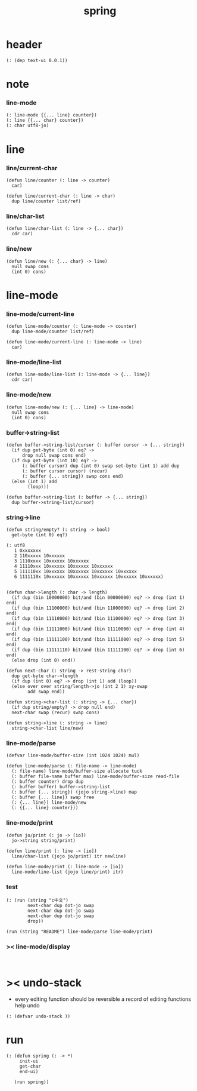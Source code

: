 #+title: spring

* header

  #+begin_src jojo
  (: (dep text-ui 0.0.1))
  #+end_src

* note

*** line-mode

    #+begin_src jojo
    (: line-mode {{... line} counter})
    (: line {{... char} counter})
    (: char utf8-jo)
    #+end_src

* line

*** line/current-char

    #+begin_src jojo
    (defun line/counter (: line -> counter)
      car)

    (defun line/current-char (: line -> char)
      dup line/counter list/ref)
    #+end_src

*** line/char-list

    #+begin_src jojo
    (defun line/char-list (: line -> {... char})
      cdr car)
    #+end_src

*** line/new

    #+begin_src jojo
    (defun line/new (: {... char} -> line)
      null swap cons
      (int 0) cons)
    #+end_src

* line-mode

*** line-mode/current-line

    #+begin_src jojo
    (defun line-mode/counter (: line-mode -> counter)
      dup line-mode/counter list/ref)

    (defun line-mode/current-line (: line-mode -> line)
      car)
    #+end_src

*** line-mode/line-list

    #+begin_src jojo
    (defun line-mode/line-list (: line-mode -> {... line})
      cdr car)
    #+end_src

*** line-mode/new

    #+begin_src jojo
    (defun line-mode/new (: {... line} -> line-mode)
      null swap cons
      (int 0) cons)
    #+end_src

*** buffer->string-list

    #+begin_src jojo
    (defun buffer->string-list/cursor (: buffer cursor -> {... string})
      (if dup get-byte (int 0) eq? ->
          drop null swap cons end)
      (if dup get-byte (int 10) eq? ->
          (: buffer cursor) dup (int 0) swap set-byte (int 1) add dup
          (: buffer cursor cursor) (recur)
          (: buffer {... string}) swap cons end)
      (else (int 1) add
            (loop)))

    (defun buffer->string-list (: buffer -> {... string})
      dup buffer->string-list/cursor)
    #+end_src

*** string->line

    #+begin_src jojo
    (defun string/empty? (: string -> bool)
      get-byte (int 0) eq?)

    (: utf8
       1 0xxxxxxx
       2 110xxxxx 10xxxxxx
       3 1110xxxx 10xxxxxx 10xxxxxx
       4 11110xxx 10xxxxxx 10xxxxxx 10xxxxxx
       5 111110xx 10xxxxxx 10xxxxxx 10xxxxxx 10xxxxxx
       6 1111110x 10xxxxxx 10xxxxxx 10xxxxxx 10xxxxxx 10xxxxxx)


    (defun char->length (: char -> length)
      (if dup (bin 10000000) bit/and (bin 00000000) eq? -> drop (int 1) end)
      (if dup (bin 11100000) bit/and (bin 11000000) eq? -> drop (int 2) end)
      (if dup (bin 11110000) bit/and (bin 11100000) eq? -> drop (int 3) end)
      (if dup (bin 11111000) bit/and (bin 11110000) eq? -> drop (int 4) end)
      (if dup (bin 11111100) bit/and (bin 11111000) eq? -> drop (int 5) end)
      (if dup (bin 11111110) bit/and (bin 11111100) eq? -> drop (int 6) end)
      (else drop (int 0) end))

    (defun next-char (: string -> rest-string char)
      dup get-byte char->length
      (if dup (int 0) eq? -> drop (int 1) add (loop))
      (else over over string/length->jo (int 2 1) xy-swap
            add swap end))

    (defun string->char-list (: string -> {... char})
      (if dup string/empty? -> drop null end)
      next-char swap (recur) swap cons)

    (defun string->line (: string -> line)
      string->char-list line/new)
    #+end_src

*** line-mode/parse

    #+begin_src jojo
    (defvar line-mode/buffer-size (int 1024 1024) mul)

    (defun line-mode/parse (: file-name -> line-mode)
      (: file-name) line-mode/buffer-size allocate tuck
      (: buffer file-name buffer max) line-mode/buffer-size read-file
      (: buffer counter) drop dup
      (: buffer buffer) buffer->string-list
      (: buffer {... string}) (jojo string->line) map
      (: buffer {... line}) swap free
      (: {... line}) line-mode/new
      (: {{... line} counter}))
    #+end_src

*** line-mode/print

    #+begin_src jojo
    (defun jo/print (: jo -> [io])
      jo->string string/print)

    (defun line/print (: line -> [io])
      line/char-list (jojo jo/print) itr newline)

    (defun line-mode/print (: line-mode -> [io])
      line-mode/line-list (jojo line/print) itr)
    #+end_src

*** test

    #+begin_src jojo
    (: (run (string "c中文")
            next-char dup dot-jo swap
            next-char dup dot-jo swap
            next-char dup dot-jo swap
            drop))

    (run (string "README") line-mode/parse line-mode/print)
    #+end_src

*** >< line-mode/display

    #+begin_src jojo

    #+end_src

* >< undo-stack

  - every editing function should be reversible
    a record of editing functions help undo

  #+begin_src jojo
  (: (defvar undo-stack ))
  #+end_src

* run

  #+begin_src jojo
  (: (defun spring (: -> *)
       init-ui
       get-char
       end-ui)

     (run spring))
  #+end_src
